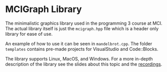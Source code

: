 * MCIGraph Library
The minimalistic graphics library used in the programming 3 course at MCI. The actual library itself is just the ~mcigraph.hpp~ file which is a header only library for ease of use.

An example of how to use it can be seen in ~mandelbrot.cpp~. The folder ~templates~ contains pre-made projects for VisualStudio and Code::Blocks.

The library supports Linux, MacOS, and Windows. For a more in-depth description of the library see the slides about this topic and the [[https://www.youtube.com/playlist?list=PLklwMV4rlxFnEd5rem6wm4Cp9xVHYySuy][recordings]].
